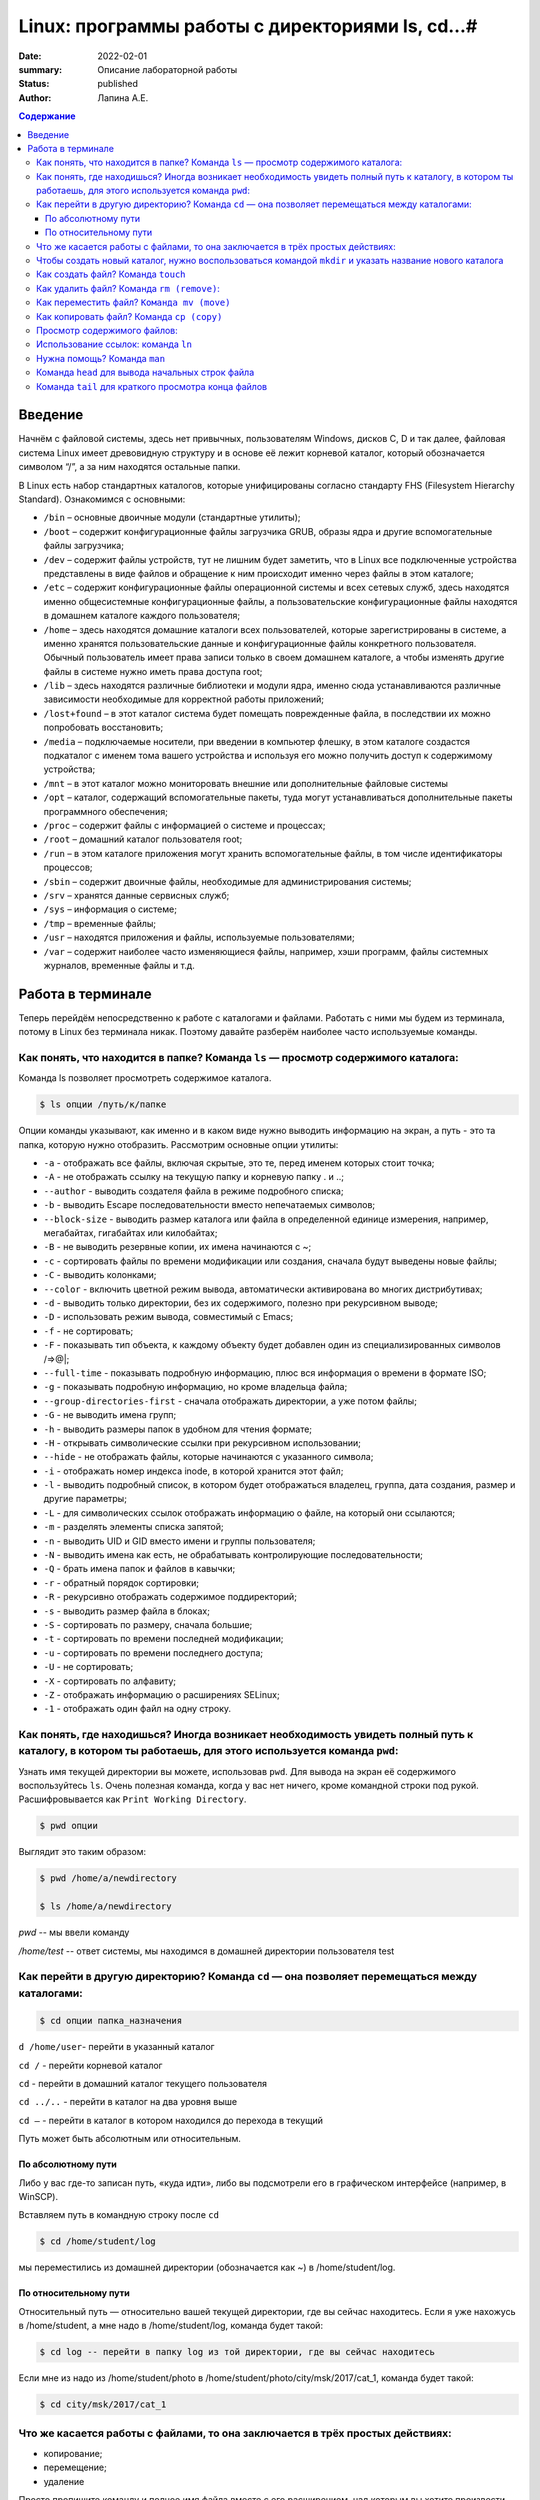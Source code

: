 Linux: программы работы с директориями ls, cd…#
###################################################

:date: 2022-02-01
:summary: Описание лабораторной работы
:status: published
:author: Лапина А.Е.

.. default-role:: code
.. contents:: Содержание


Введение
===========

Начнём с файловой системы, здесь нет привычных, пользователям Windows, дисков C, D и так далее, файловая система Linux имеет древовидную структуру и в основе её лежит корневой каталог, который обозначается символом “/”, а за ним находятся остальные папки.
 

В Linux есть набор стандартных каталогов, которые унифицированы согласно стандарту FHS (Filesystem Hierarchy Standard). Ознакомимся с основными:

.. image:: https://i1.wp.com/hacker-basement.ru/wp-content/uploads/2019/04/Linux-File-System.png?w=1010&ssl=1

* ``/bin`` – основные двоичные модули (стандартные утилиты);
* ``/boot`` – содержит конфигурационные файлы загрузчика GRUB, образы ядра и другие вспомогательные файлы загрузчика;
* ``/dev`` – содержит файлы устройств, тут не лишним будет заметить, что в Linux все подключенные устройства представлены в виде файлов и обращение к ним происходит именно через файлы в этом каталоге;
* ``/etc`` – содержит конфигурационные файлы операционной системы и всех сетевых служб, здесь находятся именно общесистемные конфигурационные файлы, а пользовательские конфигурационные файлы находятся в домашнем каталоге каждого пользователя;
* ``/home`` – здесь находятся домашние каталоги всех пользователей, которые зарегистрированы в системе, а именно хранятся пользовательские данные и конфигурационные файлы конкретного пользователя. Обычный пользователь имеет права записи только в своем домашнем каталоге, а чтобы изменять другие файлы в системе нужно иметь права доступа root;
* ``/lib`` – здесь находятся различные библиотеки и модули ядра, именно сюда устанавливаются различные зависимости необходимые для корректной работы приложений;
* ``/lost+found`` – в этот каталог система будет помещать поврежденные файла, в последствии их можно попробовать восстановить;
* ``/media`` – подключаемые носители, при введении в компьютер флешку, в этом каталоге создастся подкаталог с именем тома вашего устройства и используя его можно получить доступ к содержимому устройства;
* ``/mnt`` – в этот каталог можно мониторовать внешние или дополнительные файловые системы
* ``/opt`` – каталог, содержащий вспомогательные пакеты, туда могут устанавливаться дополнительные пакеты программного обеспечения;
* ``/proc`` – содержит файлы с информацией о системе и процессах;
* ``/root`` – домашний каталог пользователя root;
* ``/run`` – в этом каталоге приложения могут хранить вспомогательные файлы, в том числе идентификаторы процессов;
* ``/sbin`` – содержит двоичные файлы, необходимые для администрирования системы;
* ``/srv`` – хранятся данные сервисных служб;
* ``/sys`` – информация о системе;
* ``/tmp`` – временные файлы;
* ``/usr`` – находятся приложения и файлы, используемые пользователями;
* ``/var`` – содержит наиболее часто изменяющиеся файлы, например, хэши программ, файлы системных журналов, временные файлы и т.д.


Работа в терминале
====================

Теперь перейдём непосредственно к работе с каталогами и файлами. Работать с ними мы будем из терминала, потому в Linux без терминала никак. Поэтому давайте разберём наиболее часто используемые команды.


Как понять, что находится в папке? Команда ``ls`` — просмотр содержимого каталога:
-----------------------------------------------------------------------------------


Команда ls позволяет просмотреть содержимое каталога. 

.. code-block:: bash

    $ ls опции /путь/к/папке


Опции команды указывают, как именно и в каком виде нужно выводить информацию на экран, а путь - это та папка, которую нужно отобразить. Рассмотрим основные опции утилиты:

* ``-a`` - отображать все файлы, включая скрытые, это те, перед именем которых стоит точка;
* ``-A`` - не отображать ссылку на текущую папку и корневую папку . и ..;
* ``--author`` - выводить создателя файла в режиме подробного списка;
* ``-b`` - выводить Escape последовательности вместо непечатаемых символов;
* ``--block-size`` - выводить размер каталога или файла в определенной единице измерения, например, мегабайтах, гигабайтах или килобайтах;
* ``-B`` - не выводить резервные копии, их имена начинаются с ~;
* ``-c`` - сортировать файлы по времени модификации или создания, сначала будут выведены новые файлы;
* ``-C`` - выводить колонками;
* ``--color`` - включить цветной режим вывода, автоматически активирована во многих дистрибутивах;
* ``-d`` - выводить только директории, без их содержимого, полезно при рекурсивном выводе;
* ``-D`` - использовать режим вывода, совместимый с Emacs;
* ``-f`` - не сортировать;
* ``-F`` - показывать тип объекта, к каждому объекту будет добавлен один из специализированных символов /=>@|;
* ``--full-time`` - показывать подробную информацию, плюс вся информация о времени в формате ISO;
* ``-g`` - показывать подробную информацию, но кроме владельца файла;
* ``--group-directories-first`` - сначала отображать директории, а уже потом файлы;
* ``-G`` - не выводить имена групп;
* ``-h`` - выводить размеры папок в удобном для чтения формате;
* ``-H`` - открывать символические ссылки при рекурсивном использовании;
* ``--hide`` - не отображать файлы, которые начинаются с указанного символа;
* ``-i`` - отображать номер индекса inode, в которой хранится этот файл;
* ``-l`` - выводить подробный список, в котором будет отображаться владелец, группа, дата создания, размер и другие параметры;
* ``-L`` - для символических ссылок отображать информацию о файле, на который они ссылаются;
* ``-m`` - разделять элементы списка запятой;
* ``-n`` - выводить UID и GID вместо имени и группы пользователя;
* ``-N`` - выводить имена как есть, не обрабатывать контролирующие последовательности;
* ``-Q`` - брать имена папок и файлов в кавычки;
* ``-r`` - обратный порядок сортировки;
* ``-R`` - рекурсивно отображать содержимое поддиректорий;
* ``-s`` - выводить размер файла в блоках;
* ``-S`` - сортировать по размеру, сначала большие;
* ``-t`` - сортировать по времени последней модификации;
* ``-u`` - сортировать по времени последнего доступа;
* ``-U`` - не сортировать;
* ``-X`` - сортировать по алфавиту;
* ``-Z`` - отображать информацию о расширениях SELinux;
* ``-1`` - отображать один файл на одну строку.


Как понять, где находишься? Иногда возникает необходимость увидеть полный путь к каталогу, в котором ты работаешь, для этого используется команда ``pwd``:
--------------------------------------------------------------------------------------------------------------------------------------------------------------

Узнать имя текущей директории вы можете, использовав ``pwd``. Для вывода на экран её содержимого воспользуйтесь ``ls``. Очень полезная команда, когда у вас нет ничего, кроме командной строки под рукой. Расшифровывается как ``Print Working Directory``. 

.. code-block:: bash

    $ pwd опции


Выглядит это таким образом:

.. code-block:: bash

    $ pwd /home/a/newdirectory

    $ ls /home/a/newdirectory


*pwd* -- мы ввели команду


*/home/test* -- ответ системы, мы находимся в домашней директории пользователя test


Как перейти в другую директорию? Команда ``cd`` — она позволяет перемещаться между каталогами:
------------------------------------------------------------------------------------------------

.. code-block:: bash

    $ cd опции папка_назначения


``d /home/user``-	перейти в указанный каталог

``cd /`` -	перейти корневой каталог

``cd`` - перейти в домашний каталог текущего пользователя

``cd ../..`` - перейти в каталог на два уровня выше

``cd –`` - перейти в каталог в котором находился до перехода в текущий

Путь может быть абсолютным или относительным.

По абсолютному пути
~~~~~~~~~~~~~~~~~~~~~~~

Либо у вас где-то записан путь, «куда идти», либо вы подсмотрели его в графическом интерфейсе (например, в WinSCP).

Вставляем путь в командную строку после ``cd``

.. code-block:: bash

    $ cd /home/student/log


мы переместились из домашней директории (обозначается как ~) в /home/student/log.


По относительному пути
~~~~~~~~~~~~~~~~~~~~~~~

Относительный путь — относительно вашей текущей директории, где вы сейчас находитесь. Если я уже нахожусь в /home/student, а мне надо в /home/student/log, команда будет такой:

.. code-block:: bash

    $ cd log -- перейти в папку log из той директории, где вы сейчас находитесь


Если мне из надо из /home/student/photo в /home/student/photo/city/msk/2017/cat_1, команда будет такой:

.. code-block:: bash

    $ cd city/msk/2017/cat_1


Что же касается работы с файлами, то она заключается в трёх простых действиях:
---------------------------------------------------------------------------------


* копирование;

* перемещение;

* удаление

Просто пропишите команду и полное имя файла вместе с его расширением, над которым вы хотите произвести какое-либо действие. Например:

.. code-block:: bash

    $ cp file1.bkp


Чтобы создать новый каталог, нужно воспользоваться командой ``mkdir`` и указать название нового каталога
----------------------------------------------------------------------------------------------------------

(не забывайте, что вы можете создавать новые каталоги только внутри папки, в которой у вас есть права на запись):


``mkdir newfolder`` - создаст каталог с именем newfolder


``mkdir new new1`` - создаст два каталога с именами new и new1


``mkdir -p new/new1/new2`` - создаст указанное дерево директорий


Как создать файл? Команда ``touch``
--------------------------------------

.. code-block:: bash

    $ touch app.log


Такая команда создаст пустой файл с названием «app.log». А потом уже можно открыть файл в редакторе и редактировать. 

Как удалить файл? Команда ``rm (remove)``:
--------------------------------------------

``rm file1`` - удалить file1


``rm -r folder1`` - удалить каталог folder1


``rm *`` - удалить все файлы в текущей директории


``rm -rf test_folder`` - Если вы чистите много файлов, то на каждый система переспрашивает, и надо постоянно отвечать «да, да, да...» (y – enter, y – enter, y – enter)… Этот флаг, чтобы удалить все без вопросов, используйте флаг ``-f (force)``


``rm -rfv test_folder`` - удалит папку со всем содержимым, но выведет имена удаляемых файлов


    *Примечание*: если вы пытаетесь удалить файлы, которые уже используются в программе или доступны только для чтения, система будет переспрашивать


Как переместить файл? ``Команда mv (move)``
---------------------------------------------


``mv file1 newname`` - переименовать файл (каталог) file1 в newname
``mv file1 folder1`` - переместить файл file1 в каталог folder2
``mv folder1 folder2`` - переместить каталог folder1 в каталог folder2

Можно сразу переименовать файл:

.. code-block:: bash

    $ mv app.log /home/olga/app_2020_03_08.log


Тут мы перенесли log в /home/olga и переименовали


Как копировать файл? Команда ``cp (copy)``
-------------------------------------------

.. code-block:: bash

    $ cp что_копировать куда_копировать
        
	
``cp file1 file2`` - скопировать файл file1 в файл file2 (если файлы не в текущем каталоге
необходимо указывать полный путь к файлам

``cp file1 /home/user1/`` - скопировать файл file1 в каталог user1

``cp -r folder1 folder2`` - скопировать каталог folder1 в каталог folder2 (если каталога folder2 не существует он будет создан) (folder1/2 это полный путь к каталогу)


Можно сразу переименовать файл:

.. code-block:: bash

    $ cp app.log /home/olga/app_test_2020_03_08.log


В этом случае мы взяли app.log и поместили его в папку /home/olga, переименовав при этом в app_test_2020_03_08.log. Мало ли, сколько логов у вас в этом папке уже лежит, чтобы различать их, можно давать файлу более говорящее имя.

Если в «куда копировать» файл с таким именем уже есть, система не будет ничего спрашивать, просто перезапишет его. 

Просмотр содержимого файлов:
--------------------------------

``cat file1`` - показать содержимое файла file1 в терминале

``tac file1`` - показать содержимое файла file1 в терминале начиная с конца

``less file1`` - показать содержимое файла file1 в терминале, постранично, с возможно листать страницы

Использование ссылок: команда ``ln``
-------------------------------------------

В Linux допускается, чтобы один и тот же файл существовал в системе под разными именами. Для этого используются ссылки. Ссылки бывают двух типов: жесткие и символические. 

Символические ссылки более всего похожи на обычные ярлыки. Они содержат адрес нужного файла в вашей файловой системе. Когда вы пытаетесь открыть такую ссылку, то открывается целевой файл или папка. Главное ее отличие от жестких ссылок в том, что при удалении целевого файла ссылка останется, но она будет указывать в никуда, поскольку файла на самом деле больше нет.

Вот основные особенности символических ссылок:

* Могут ссылаться на файлы и каталоги;
* После удаления, перемещения или переименования файла становятся недействительными;
* Права доступа отличаются от исходного файла;
* При изменении прав доступа для исходного файла, права на ссылку останутся неизменными;
* Можно ссылаться на другие разделы диска;
* Содержат только имя файла, а не его содержимое.

Жесткие ссылки реализованы на более низком уровне файловой системы. Файл размещен только в определенном месте жесткого диска. Но на это место могут ссылаться несколько ссылок из файловой системы. Каждая из ссылок - это отдельный файл, но ведут они к одному участку жесткого диска. Файл можно перемещать между каталогами, и все ссылки останутся рабочими, поскольку для них неважно имя. Рассмотрим особенности:

* Работают только в пределах одной файловой системы;
* Нельзя ссылаться на каталоги;
* Имеют тот же набор разрешений что и у исходного файла;
* Разрешения на ссылку изменяться при изменении разрешений файла;
* Можно перемещать и переименовывать и даже удалять файл без вреда ссылке.

Жесткие ссылки жестко привязываются к файлу - вы не можете удалить файл, пока на него указывает хотя бы одна жесткая ссылка. А вот если на файл указывают символические ссылки, его удалению ничто не помешает.

.. code-block:: bash

    $ ln опции файл_источник файл_ссылки


*Рассмотрим опции:* 
* ``-d`` - разрешить создавать жесткие ссылки для директорий суперпользователю;
* ``-f`` - удалять существующие ссылки;
* ``-i`` - спрашивать нужно ли удалять существующие ссылки;
* ``-P`` - создать жесткую ссылку;
* ``-r`` - создать символическую ссылку с относительным путем к файлу;
* ``-s`` - создать символическую ссылку.


``ln file.txt linkl`` - создать жесткую ссылку linkl, ссылающуюся на текстовый файл file.txt. 

``ln -s file.txt link2`` - создать символическую ссылку Iink2, которая ссылается на этот же текстовый файл file.txt

Модифицируя ссылку (все равно какую - linkl или Iink2), вы автоматически модифицируете исходный файл - file.txt.

Особого внимания заслуживает операция удаления. По идее, если вы удаляете ссылку Iink2, файл file.txt также должен быть удален, но не тут-то было - вы не можете его удалить до тех пор, пока на него указывает хоть одна жесткая ссылка. При удалении ссылки Iink2 просто будет удалена символьная ссылка, но жесткая ссылка и сам файл останутся. Если же вы удалите ссылку linkl, будет удален и файл file.txt, поскольку на него больше не ссылается ни одна жесткая ссылка.

Нужна помощь? Команда ``man``
-------------------------------

Команда man позволяет получить доступ к общей базе справки по команде, функции или программе. Обычно для просмотра справки программе надо передать название команды или другого объекта в системе.

.. code-block:: bash

    $ man раздел название_страницы


Обычно название страницы совпадает с именем команды или названием программы. Вся справка разделена на несколько разделов.

Каждая страница справки разделена на несколько секций. Вы можете видеть их на снимках экрана выше. Это:
	
* NAME - имя программы или команды, а также краткое её описание;
* SYNOPSIS - синтаксис команды и порядок передачи в неё опций;
* DESCRIPTION - более подробное описание команды;
* CONFIGURATION - настройки программы;
* OPTIONS - опции команды;
* EXAMPLE - примеры использования;
* AUTHORS - авторы программы.

Конечно, существуют и другие разделы, но эти самые основные. Если информации про утилиту мало, то некоторые разделы могут быть объединены вместе, а некоторых может и вовсе не быть.

Для просмотра информации и управлением страницей справки используются такие горячие клавиши:

* ``стрелка вверх/вниз`` - прокрутка информации вверх или вниз;
* ``e или j`` - переместиться на одну строку вверх;
* ``y или h`` - переместиться на одну строку вниз;
* ``z`` - переместиться на одно окно вниз;
* ``w`` - переместиться на одно окно вверх;
* ``d`` - переместиться на пол окна вниз;
* ``u`` - переместиться на пол окна вверх;
* ``/`` - поиск вхождений указанных после символов вперед;
* ``?`` - то же самое, что и предыдущее, только поиск назад;
* ``n`` - в режиме поиска отображение следующего вхождения;
* ``N`` - в режиме поиска отображение предыдущего вхождения.


Для того, чтобы искать какое-либо слово на странице, нажмите клавишу / и начните набирать слово, которое надо искать. Оно будет отображаться внизу окна. Затем нажмите Enter и программа подсветит все вхождения этого слова в текст. Для поиска следующего вхождения нажимайте n.


* ``-f`` - позволяет посмотреть краткое описание справочной страницы
* ``-k`` - можно выполнять поиск по кратким описаниям справочных страниц
* ``-K`` - позволяет выполнять поиск по самим справочным страницам
* ``-L`` - позволяет вручную задать язык, на котором будет отображена страница

Для вывода информации про man на английском выполните: *man -L en_US man*
чтобы отобразить man на русском Linux надо передать этой опции значение ru_RU: *man -L ru_RU man*

Команда ``head`` для вывода начальных строк файла
---------------------------------------------------------------------------------

Команда *head* выводит начальные строки (по умолчанию — 10)  из одного или нескольких документов. Также она может показывать данные, которые передает на вывод другая утилита.

.. code-block:: bash

    $ head опции файл


Здесь:

* *Опции* — это параметр, который позволяет настраивать работу команды таким образом, чтобы результат соответствовал конкретным потребностям пользователя.
* *Файл* — это имя документа (или имена документов, если их несколько). Если это значение не задано либо вместо него стоит знак «-», команда будет брать данные из стандартного вывода. Если нужно единовременно получить вывод с нескольких файлов, с этим тоже не возникнет проблем. Достаточно перечислить названия, разделяя их пробелом.Разумеется, файлов может быть и три, и четыре, и больше. Чтобы не возникало путаницы, их содержимое автоматически разделяется пустой строкой, а перед текстом выводится название документа.


Чаще всего к команде ``head`` применяются такие опции:


* ``-n (--lines)`` — показывает заданное количество строк вместо 10, которые выводятся по умолчанию. Если записать эту опцию в виде --lines=[-]NUM, будет показан весь текст кроме последних NUM строк.

    Не будем забывать об еще одном интересном свойстве этой опции. Она позволяет вывести то количество строк, которое останется после «отсечения» лишнего текста. Для этого нужно использовать не сокращенную (однобуквенную), а полную запись опции: ``$ head --lines=[-]NUM``

    Во время работы в терминале квадратные скобки не используются, знак минуса идет сразу же после знака равно. Вместо NUM следует указать число. Вот как выглядит запись команды и ее результат на скриншоте.

    Следует заметить, что строки «отсекаются», начиная с последней.

* ``-c (--bytes)`` — позволяет задавать количество текста не в строках, а в байтах. При записи в виде ``--bytes=[-]NUM`` выводит на экран все содержимое файла, кроме NUM байт, расположенных в конце документа.

.. code-block:: bash

    $ head -c NUM file-name.txt



Как и в случае с опцией --lines, можно «отсечь» ненужный объем текста, используя полную форму опции ``-с — --bytes``. Запись команды проводится по тому же принципу и лишние байты тоже отсчитываются, начиная с конца документа:

.. code-block:: bash

    $ head --bytes=[-]NUM


При записи байт можно использовать буквенные суффиксы:
    * b — умножает число на 512.

    * kB — на 1000.
    * k — на 1024.
    * MB — на 1 000 000.
    * M — на 1 048 576.

  
    * ``-q (--quiet, --silent)`` — выводит только текст, не добавляя к нему название файла.
    * ``-v (--verbose)`` — перед текстом выводит название файла.
    * ``-z (--zero-terminated)`` — символы перехода на новую строку заменяет символами завершения строк.


Переменная NUM, упомянутая выше — это любое число от 0 до бесконечности, задаваемое пользователем. Оно может быть обычным либо содержать в себе множитель.

Команда ``tail`` для краткого просмотра конца файлов
---------------------------------------------------------------------------------

Все знают о команде cat, которая используется для просмотра содержимого файлов. Но в некоторых случаях вам не нужно смотреть весь файл, иногда достаточно посмотреть только то, что находится в конце файла. Например, когда вы хотите посмотреть содержимое лог файла, то вам не нужно то, с чего он начинается, вам будет достаточно последних сообщений об ошибках.

Для этого можно использовать команду *tail*, она позволяет выводить заданное количество строк с конца файла, а также выводить новые строки в интерактивном режиме.

.. code-block:: bash

    $ tail опции файл


По умолчанию утилита выводит десять последних строк из файла, но ее поведение можно настроить с помощью опций:

* ``-c`` - выводить указанное количество байт с конца файла;
* ``-f`` - обновлять информацию по мере появления новых строк в файле;
* ``-n`` - выводить указанное количество строк из конца файла;
* ``--pid`` - используется с опцией -f, позволяет завершить работу утилиты, когда завершится указанный процесс;
* ``-q`` - не выводить имена файлов;
* ``--retry`` - повторять попытки открыть файл, если он недоступен;
* ``-v`` - выводить подробную информацию о файле;
* В качестве значения параметра ``-c`` можно использовать число с приставкой b, kB, K, MB, M, GB, G T, P, E, Z, Y. 
* ``-s`` - задать частоту обновления файла. По умолчанию данные обновляются раз в секунду, но вы можете настроить, например, обновление раз в пять секунд.
